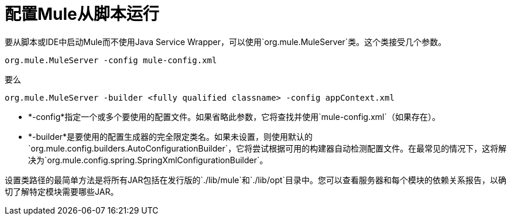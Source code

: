= 配置Mule从脚本运行

要从脚本或IDE中启动Mule而不使用Java Service Wrapper，可以使用`org.mule.MuleServer`类。这个类接受几个参数。

[source, code, linenums]
----
org.mule.MuleServer -config mule-config.xml
----

要么

[source, code, linenums]
----
org.mule.MuleServer -builder <fully qualified classname> -config appContext.xml
----

*  *-config*指定一个或多个要使用的配置文件。如果省略此参数，它将查找并使用`mule-config.xml`（如果存在）。
*  *-builder*是要使用的配置生成器的完全限定类名。如果未设置，则使用默认的`org.mule.config.builders.AutoConfigurationBuilder`，它将尝试根据可用的构建器自动检测配置文件。在最常见的情况下，这将解决为`org.mule.config.spring.SpringXmlConfigurationBuilder`。

设置类路径的最简单方法是将所有JAR包括在发行版的`./lib/mule`和`./lib/opt`目录中。您可以查看服务器和每个模块的依赖关系报告，以确切了解特定模块需要哪些JAR。
